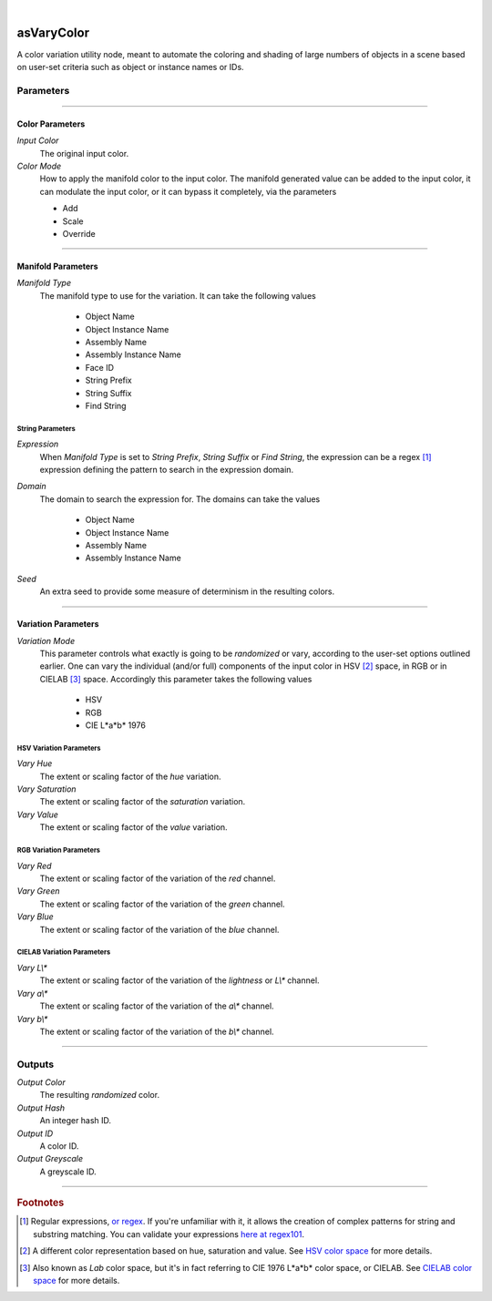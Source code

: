 .. _label_as_vary_color:

.. fix_img_align::

|
 
.. image:: /_images/icons/asVaryColor.png
   :width: 128px
   :align: left
   :height: 128px
   :alt: Vary Color Icon

asVaryColor
***********

A color variation utility node, meant to automate the coloring and shading of large numbers of objects in a scene based on user-set criteria such as object or instance names or IDs.

Parameters
----------

.. bogus directive to silence warnings::

-----

Color Parameters
^^^^^^^^^^^^^^^^

*Input Color*
    The original input color.

*Color Mode*
    How to apply the manifold color to the input color. The manifold generated value can be added to the input color, it can modulate the input color, or it can bypass it completely, via the parameters

    * Add
    * Scale
    * Override

-----

Manifold Parameters
^^^^^^^^^^^^^^^^^^^

*Manifold Type*
    The manifold type to use for the variation. It can take the following values

        * Object Name
        * Object Instance Name
        * Assembly Name
        * Assembly Instance Name
        * Face ID
        * String Prefix
        * String Suffix
        * Find String

String Parameters
"""""""""""""""""

*Expression*
    When *Manifold Type* is set to *String Prefix*, *String Suffix* or *Find String*, the expression can be a regex [#]_ expression defining the pattern to search in the expression domain.

*Domain*
    The domain to search the expression for. The domains can take the values

        * Object Name
        * Object Instance Name
        * Assembly Name
        * Assembly Instance Name

*Seed*
    An extra seed to provide some measure of determinism in the resulting colors.

-----

Variation Parameters
^^^^^^^^^^^^^^^^^^^^

*Variation Mode*
    This parameter controls what exactly is going to be *randomized* or vary, according to the user-set options outlined earlier. One can vary the individual (and/or full) components of the input color in HSV [#]_ space, in RGB or in CIELAB [#]_ space. Accordingly this parameter takes the following values

        * HSV
        * RGB
        * CIE L\*a\*b\* 1976

HSV Variation Parameters
""""""""""""""""""""""""

*Vary Hue*
    The extent or scaling factor of the *hue* variation.

*Vary Saturation*
    The extent or scaling factor of the *saturation* variation.

*Vary Value*
    The extent or scaling factor of the *value* variation.

RGB Variation Parameters
""""""""""""""""""""""""

*Vary Red*
    The extent or scaling factor of the variation of the *red* channel.

*Vary Green*
    The extent or scaling factor of the variation of the *green* channel.

*Vary Blue*
    The extent or scaling factor of the variation of the *blue* channel.

CIELAB Variation Parameters
"""""""""""""""""""""""""""

*Vary L\\**
    The extent or scaling factor of the variation of the *lightness* or *L\\** channel.

*Vary a\\**
    The extent or scaling factor of the variation of the *a\\** channel.

*Vary b\\**
    The extent or scaling factor of the variation of the *b\\** channel.

-----

Outputs
-------

*Output Color*
    The resulting *randomized* color.

*Output Hash*
    An integer hash ID.

*Output ID*
    A color ID.

*Output Greyscale*
    A greyscale ID.

-----

.. rubric:: Footnotes

.. [#] Regular expressions, `or regex <https://en.wikipedia.org/wiki/Regular_expression>`_. If you're unfamiliar with it, it allows the creation of complex patterns for string and substring matching. You can validate your expressions `here at regex101 <https://regex101.com/>`_.

.. [#] A different color representation based on hue, saturation and value. See `HSV color space <https://en.wikipedia.org/wiki/HSL_and_HSV>`_ for more details.

.. [#] Also known as *Lab* color space, but it's in fact referring to CIE 1976 L\*a\*b\* color space, or CIELAB. See `CIELAB color space <https://en.wikipedia.org/wiki/Lab_color_space>`_ for more details.

